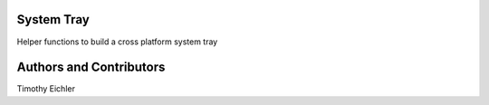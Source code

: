 System Tray
===========

Helper functions to build a cross platform system tray





Authors and Contributors
========================

Timothy Eichler


